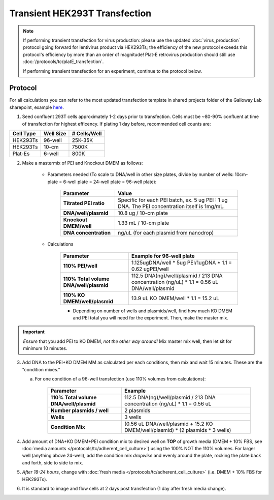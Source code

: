 =======================================
Transient HEK293T Transfection
=======================================
.. note::
	If performing transient transfection for virus production: please use the updated :doc:`virus_production` protocol going forward for lentivirus product via HEK293Ts; the efficiency of the new protocol
	exceeds this protocol's efficiency by more than an order of magnitude! Plat-E retrovirus production
	should still use :doc:`/protocols/tc/platE_transfection`.

	If performing transient transfection for an experiment, continue to the protocol below.

Protocol
--------

For all calculations you can refer to the most updated transfection template in shared projects folder of the Galloway Lab sharepoint, example `here <../../_static/files/2021.08.31_TransfectionTemplate.xlsx>`_.

1.	Seed confluent 293T cells approximately 1-2 days prior to transfection.  Cells must be ~80-90% confluent at time of transfection for highest efficency. If plating 1 day before, recommended cell counts are:

=============== ================= ===============
**Cell Type**    **Well Size**     **# Cells/Well**
=============== ================= ===============
HEK293Ts        96-well             25K-35K
HEK293Ts        10-cm               7500K
Plat-Es         6-well                800K
=============== ================= ===============

2.	Make a mastermix of PEI and Knockout DMEM as follows:

  		- Parameters needed (To scale to DNA/well in other size plates, divide by number of wells: 10cm-plate = 6-well plate = 24-well plate = 96-well plate):

			================================ ===============
			**Parameter**    					**Value**
			================================ ===============
			    **Titrated PEI ratio**			Specific for each PEI batch, ex. 5 ug PEI : 1 ug DNA. The PEI concentration itself is 1mg/mL.
				**DNA/well/plasmid**			10.8 ug / 10-cm plate
				**Knockout DMEM/well**			1.33 mL / 10-cm plate
				**DNA concentration**			ng/uL (for each plasmid from nanodrop)
			================================ ===============

  		- Calculations

  			========================================= ===============
			**Parameter**    					    		**Example for 96-well plate**
			========================================= ===============
			  **110% PEI/well**						    	1.125ugDNA/well * 5ug PEI/1ugDNA * 1.1 = 0.62 ugPEI/well
			  **110% Total volume DNA/well/plasmid**			112.5 DNA(ng)/well/plasmid / 213 DNA concentration (ng/uL) * 1.1 = 0.56 uL DNA/well/plasmid
			  **110% KO DMEM/well/plasmid**					13.9 uL KO DMEM/well * 1.1 = 15.2 uL
			========================================= ===============

			- Depending on number of wells and plasmids/well, find how much KO DMEM and PEI total you will need for the experiment. Then, make the master mix.

.. important::
	*Ensure* that you add PEI to KO DMEM, *not the other way around!*
	Mix master mix well, then let sit for minimum 10 minutes.

3.	Add DNA to the PEI+KO DMEM MM as calculated per each  conditions, then mix and wait 15 minutes. These are the "condition mixes."

	a. For one condition of a 96-well transfection (use 110% volumes from calculations):

			========================================= ===============
			**Parameter**    					    	**Example**
			========================================= ===============
			  **110% Total volume DNA/well/plasmid**	112.5 DNA(ng)/well/plasmid / 213 DNA concentration (ng/uL) * 1.1 = 0.56 uL
			  **Number plasmids / well**					2 plasmids
			  **Wells**										3 wells
			  **Condition Mix**							(0.56 uL DNA/well/plasmid + 15.2 KO DMEM/well/plasmid) * (2 plasmids * 3 wells)
			========================================= ===============


4.	Add amount of DNA+KO DMEM+PEI condition mix to desired well on **TOP** of growth media (DMEM + 10% FBS, see :doc:`media amounts </protocols/tc/adherent_cell_culture>`) using the 100% NOT the 110% volumes. For larger well (anything above 24-well), add the condition mix *dropwise* and evenly around the plate, rocking the plate back and forth, side to side to mix.
5.	*After 18-24 hours*, change with :doc:`fresh media </protocols/tc/adherent_cell_culture>` (i.e. DMEM + 10% FBS for HEK293Ts).
6. It is standard to image and flow cells at 2 days post transfection (1 day after fresh media change).
